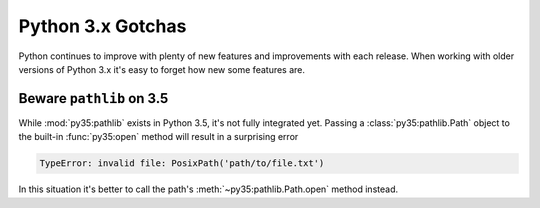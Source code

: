 Python 3.x Gotchas
==================

Python continues to improve with plenty of new features and improvements with each release.
When working with older versions of Python 3.x it's easy to forget how new some features are.

Beware ``pathlib`` on 3.5
-------------------------

While :mod:`py35:pathlib` exists in Python 3.5, it's not fully integrated yet. Passing a
:class:`py35:pathlib.Path` object to the built-in :func:`py35:open` method will result in a surprising error

.. code-block:: python

   TypeError: invalid file: PosixPath('path/to/file.txt')

In this situation it's better to call the path's :meth:`~py35:pathlib.Path.open` method instead.
 